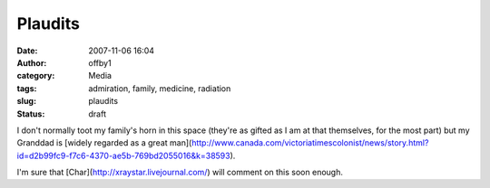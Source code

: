 Plaudits
########
:date: 2007-11-06 16:04
:author: offby1
:category: Media
:tags: admiration, family, medicine, radiation
:slug: plaudits
:status: draft

I don't normally toot my family's horn in this space (they're as gifted
as I am at that themselves, for the most part) but my Granddad is
[widely regarded as a great
man](http://www.canada.com/victoriatimescolonist/news/story.html?id=d2b99fc9-f7c6-4370-ae5b-769bd2055016&k=38593).

I'm sure that [Char](http://xraystar.livejournal.com/) will comment on
this soon enough.
